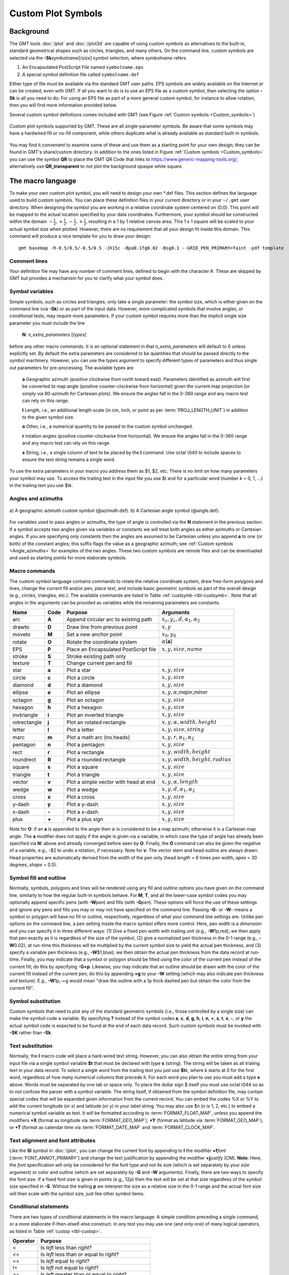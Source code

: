 .. _App-custom_symbols:

Custom Plot Symbols
===================

Background
----------

The GMT tools :doc:`/plot` and :doc:`/plot3d` are capable of using custom
symbols as alternatives to the built-in, standard geometrical shapes
such as circles, triangles, and many others. On the command line, custom
symbols are selected via the **-Sk**\ *symbolname*\ [/*size*] symbol
selection, where *symbolname* refers

#. An Encapsulated PostScript File named ``symbolname.eps``
#. A special symbol definition file called ``symbolname.def``

Either type of file must be available via the standard GMT user paths. EPS symbols
are widely available on the Internet or can be created, even with GMT.  If all you
want to do is to use an EPS file as a custom symbol, then selecting the option
**-Sk** is all you need to do.  For using an EPS file as
part of a more general custom symbol, for instance to allow rotation, then you will
find more information provided below.

Several custom symbol definitions comes included with GMT (see Figure :ref:`Custom symbols <Custom_symbols>`)

.. _Custom_symbols:

.. figure:: /_images/GMT_App_N_1.*
   :width: 500 px
   :align: center

   Custom plot symbols supported by GMT. These are all single-parameter symbols.
   Be aware that some symbols may have a hardwired fill or no-fill component,
   while others duplicate what is already available as standard built-in symbols.

.. toggle::

   Here is the source script for the figure above:

   .. literalinclude:: /_verbatim/GMT_App_N_1.txt

You may find it convenient to examine some of these and use them as a
starting point for your own design; they can be found in GMT's
share/custom directory.  In addition to the ones listed in Figure :ref:`Custom symbols <Custom_symbols>`
you can use the symbol **QR** to place the GMT QR Code that links to https://www.generic-mapping-tools.org/;
alternatively use **QR_transparent** to *not* plot the background opaque white square.

The macro language
------------------

To make your own custom plot symbol, you will need to design your own
\*.def files. This section defines the language used to build custom
symbols. You can place these definition files in your current directory
or in your ``~/.gmt`` user directory. When designing the symbol you are working
in a relative coordinate system centered on (0,0). This point will be
mapped to the actual location specified by your data coordinates.
Furthermore, your symbol should be constructed within the domain
:math:`{-\frac{1}{2},+\frac{1}{2},-\frac{1}{2},+\frac{1}{2}}`, resulting
in a 1 by 1 relative canvas area. This 1 x 1 square will be scaled to your
actual symbol size when plotted.  However, there are no requirement that
all your design fit inside this domain.  This command will produce a nice
template for you to draw your design::

    gmt basemap -R-0.5/0.5/-0.5/0.5 -JX15c -Bpa0.1fg0.02 -Bsg0.1 --GRID_PEN_PRIMARY=faint -pdf template

Comment lines
~~~~~~~~~~~~~

Your definition file may have any number of comment lines, defined to
begin with the character #. These are skipped by GMT but provides a
mechanism for you to clarify what your symbol does.

Symbol variables
~~~~~~~~~~~~~~~~

Simple symbols, such as circles and triangles, only take a single
parameter: the symbol size, which is either given on the command line
(via **-Sk**) or as part of the input data. However, more complicated
symbols that involve angles, or conditional tests, may require more
parameters. If your custom symbol requires more than the implicit single size
parameter you must include the line

    **N**: *n_extra_parameters* [*types*]

before any other macro commands. It is an optional statement in that
*n_extra_parameters* will default to 0 unless explicitly set. By
default the extra parameters are considered to be quantities that should
be passed directly to the symbol machinery. However, you can use the
*types* argument to specify different types of parameters and thus single
out parameters for pre-processing. The available types are

  **a** Geographic azimuth (positive clockwise from north toward east). Parameters
  identified as azimuth will first be converted to map angle
  (positive counter-clockwise from horizontal) given the current
  map projection (or simply via 90-azimuth for Cartesian plots).
  We ensure the angles fall in the 0-360 range and any macro test can rely on this range.

  **l** Length, i.e., an additional length scale (in cm, inch, or point as
  per :term:`PROJ_LENGTH_UNIT`) in addition to the given symbol size.

  **o** Other, i.e., a numerical quantity to be passed to the custom symbol unchanged.

  **r** rotation angles (positive counter-clockwise from horizontal).
  We ensure the angles fall in the 0-360 range and any macro test can rely on this range.

  **s** String, i.e., a single column of text to be placed by the **l** command.
  Use octal \\040 to include spaces to ensure the text string remains a single word.

To use the extra parameters in your macro you address them as $1, $2, etc.  There
is no limit on how many parameters your symbol may use. To access the trailing text in
the input file you use $t and for a particular word (number *k* = 0, 1, ...) in the
trailing text you use $t\ *k*.

Angles and azimuths
~~~~~~~~~~~~~~~~~~~

.. _Angle_azimuths:

.. figure:: /_images/GMT_angle-azim.*
   :width: 500 px
   :align: center

   a) A geographic azimuth custom symbol (@azimuth.def). b) A Cartesian angle
   symbol (@angle.def).

For variables used to pass angles or azimuths, the type of angle is controlled via the **N**
statement in the previous section.  If a symbol accepts two angles given via variables
or constants we will treat both angles as either azimuths or Cartesian angles.  If you are
specifying only constants then the angles are assumed to be Cartesian unless you append
**a** to one (or both) of the constant angles; this suffix flags the value as a geographic azimuth;
see :ref:`Custom symbols <Angle_azimuths>` for examples of the two angles. These two custom
symbols are remote files and can be downloaded and used as starting points for more elaborate
symbols.

Macro commands
~~~~~~~~~~~~~~

The custom symbol language contains commands to rotate the relative
coordinate system, draw free-form polygons and lines, change the current
fill and/or pen, place text, and include basic geometric symbols as part of the
overall design (e.g., circles, triangles, etc.). The available commands
are listed in Table :ref:`custsymb <tbl-custsymb>`.  Note that all angles
in the arguments can be provided as variables while the remaining parameters
are constants.

.. _tbl-custsymb:

+---------------+------------+----------------------------------------+--------------------------------------------+
| **Name**      | **Code**   | **Purpose**                            | **Arguments**                              |
+===============+============+========================================+============================================+
| arc           | **A**      | Append circular arc to existing path   | :math:`x_c, y_c, d, \alpha_1, \alpha_2`    |
+---------------+------------+----------------------------------------+--------------------------------------------+
| drawto        | **D**      | Draw line from previous point          | :math:`x, y`                               |
+---------------+------------+----------------------------------------+--------------------------------------------+
| moveto        | **M**      | Set a new anchor point                 | :math:`x_0, y_0`                           |
+---------------+------------+----------------------------------------+--------------------------------------------+
| rotate        | **O**      | Rotate the coordinate system           | :math:`\alpha`\[**a**]                     |
+---------------+------------+----------------------------------------+--------------------------------------------+
| EPS           | **P**      | Place an Encapsulated PostScript file  | :math:`x, y, size, name`                   |
+---------------+------------+----------------------------------------+--------------------------------------------+
| stroke        | **S**      | Stroke existing path only              |                                            |
+---------------+------------+----------------------------------------+--------------------------------------------+
| texture       | **T**      | Change current pen and fill            |                                            |
+---------------+------------+----------------------------------------+--------------------------------------------+
| star          | **a**      | Plot a star                            | :math:`x, y, size`                         |
+---------------+------------+----------------------------------------+--------------------------------------------+
| circle        | **c**      | Plot a circle                          | :math:`x, y, size`                         |
+---------------+------------+----------------------------------------+--------------------------------------------+
| diamond       | **d**      | Plot a diamond                         | :math:`x, y, size`                         |
+---------------+------------+----------------------------------------+--------------------------------------------+
| ellipse       | **e**      | Plot an ellipse                        | :math:`x, y, \alpha`,\ *major*,\ *minor*   |
+---------------+------------+----------------------------------------+--------------------------------------------+
| octagon       | **g**      | Plot an octagon                        | :math:`x, y, size`                         |
+---------------+------------+----------------------------------------+--------------------------------------------+
| hexagon       | **h**      | Plot a hexagon                         | :math:`x, y, size`                         |
+---------------+------------+----------------------------------------+--------------------------------------------+
| invtriangle   | **i**      | Plot an inverted triangle              | :math:`x, y, size`                         |
+---------------+------------+----------------------------------------+--------------------------------------------+
| rotrectangle  | **j**      | Plot an rotated rectangle              | :math:`x, y, \alpha, width, height`        |
+---------------+------------+----------------------------------------+--------------------------------------------+
| letter        | **l**      | Plot a letter                          | :math:`x, y, size, string`                 |
+---------------+------------+----------------------------------------+--------------------------------------------+
| marc          | **m**      | Plot a math arc (no heads)             | :math:`x, y, r, \alpha_1, \alpha_2`        |
+---------------+------------+----------------------------------------+--------------------------------------------+
| pentagon      | **n**      | Plot a pentagon                        | :math:`x, y, size`                         |
+---------------+------------+----------------------------------------+--------------------------------------------+
| rect          | **r**      | Plot a rectangle                       | :math:`x, y, width, height`                |
+---------------+------------+----------------------------------------+--------------------------------------------+
| roundrect     | **R**      | Plot a rounded rectangle               | :math:`x, y, width, height, radius`        |
+---------------+------------+----------------------------------------+--------------------------------------------+
| square        | **s**      | Plot a square                          | :math:`x, y, size`                         |
+---------------+------------+----------------------------------------+--------------------------------------------+
| triangle      | **t**      | Plot a triangle                        | :math:`x, y, size`                         |
+---------------+------------+----------------------------------------+--------------------------------------------+
| vector        | **v**      | Plot a simple vector with head at end  | :math:`x, y, \alpha, length`               |
+---------------+------------+----------------------------------------+--------------------------------------------+
| wedge         | **w**      | Plot a wedge                           | :math:`x, y, d, \alpha_1, \alpha_2`        |
+---------------+------------+----------------------------------------+--------------------------------------------+
| cross         | **x**      | Plot a cross                           | :math:`x, y, size`                         |
+---------------+------------+----------------------------------------+--------------------------------------------+
| y-dash        | **y**      | Plot a y-dash                          | :math:`x, y, size`                         |
+---------------+------------+----------------------------------------+--------------------------------------------+
| x-dash        | **-**      | Plot a x-dash                          | :math:`x, y, size`                         |
+---------------+------------+----------------------------------------+--------------------------------------------+
| plus          | **+**      | Plot a plus sign                       | :math:`x, y, size`                         |
+---------------+------------+----------------------------------------+--------------------------------------------+

Note for **O**\: if an **a** is appended to the angle then :math:`\alpha` is considered
to be a map azimuth; otherwise it is a Cartesian map angle.  The **a** modifier
does not apply if the angle is given via a variable, in which case the type of angle
has already been specified via **N:** above and already converged before seen by **O**.
Finally, the **O** command can also be given the negative of a variable, e.g., -$2 to
undo a rotation, if necessary.
Note for **v**: The vector stem and head outline are always drawn. Head properties are automatically derived from
the *width* of the pen only (head *length* = 8 times pen width, *apex* = 30 degrees, *shape* = 0.5).

Symbol fill and outline
~~~~~~~~~~~~~~~~~~~~~~~

Normally, symbols, polygons and lines will be rendered using any
fill and outline options you have given on the command line, similarly to how
the regular built-in symbols behave. For **M**, **T**, and all the lower-case
symbol codes you may optionally append specific pens (with **-W**\ *pen*) and fills (with
**-G**\ *pen*).  These options will force the use of these settings and
ignore any pens and fills you may or may not have specified on the command line.
Passing **-G**- or **-W**- means a symbol or polygon will have no
fill or outline, respectively, regardless of what your command line settings are.
Unlike pen options on the command line, a pen setting inside the macro symbol
offers more control.  Here, pen width is a *dimension* and you can specify
it in three different ways: (1) Give a fixed pen width with trailing unit (e.g., **-W**\ 1p,red);
we then apply that pen exactly as it is regardless of the size of the symbol,
(2) give a normalized pen thickness in the 0-1 range (e.g., **-W**\ 0.02);
at run-time this thickness will be multiplied by the current symbol size to yield
the actual pen thickness, and (3) specify a variable pen thickness (e.g., **-W**\ $1,blue); we then
obtain the actual pen thickness from the data record at run-time.
Finally, you may indicate that a symbol or polygon should be filled using the color
of the current pen instead of the current fill; do this by specifying **-G+p**.
Likewise, you may indicate that an outline should be drawn with the color of the
current fill instead of the current pen; do this by appending **+g** to your
**-W** setting (which may also indicate pen thickness and texture).  E.g.,
**-W**\ 1p,-+g would mean "draw the outline with a 1p thick dashed pen but obtain
the color from the current fill".

Symbol substitution
~~~~~~~~~~~~~~~~~~~

Custom symbols that need to plot any of the standard geometric symbols
(i.e., those controlled by a single size) can make the symbol code a variable.  By specifying **?** instead
of the symbol codes **a**, **c**, **d**, **g**, **h**, **i**, **n**, **+**, **s**, **t**,
**x**, **-**, or **y** the actual symbol code is expected to be found at the end of
each data record.  Such custom symbols must be invoked with **-SK** rather than **-Sk**.

Text substitution
~~~~~~~~~~~~~~~~~

Normally, the **l** macro code will place a hard-wired text string.  However,
you can also obtain the entire string from your input file via a single symbol
variable **$t** that must be declared with type **s** (string).  The string will be taken
as all trialing text in your data record.  To select a single word from the trailing text
you just use **$t**\ *k*, where *k* starts at 0 for the first word, regardless of how many numerical
columns that precede it.  For each word you plan to use you must add a type **s** above.
Words must be separated by one tab or space only.  To place the dollar sign $ itself you must
use octal \\044 so as to not confuse the parser with a symbol variable.
The string itself, if obtained from the symbol definition file,
may contain special codes that will be expanded given information from the current record.  You
can embed the codes %X or %Y to add the current longitude (or x) and latitude (or y) in
your label string. You may also use $n (*n* is 1, 2, etc.) to embed a numerical symbol variable as text.
It will be formatted according to :term:`FORMAT_FLOAT_MAP`,
unless you append the modifiers **+X** (format as longitude via :term:`FORMAT_GEO_MAP`),
**+Y** (format as latitude via :term:`FORMAT_GEO_MAP`), or **+T** (format as calendar time via
:term:`FORMAT_DATE_MAP` and :term:`FORMAT_CLOCK_MAP`.

Text alignment and font attributes
~~~~~~~~~~~~~~~~~~~~~~~~~~~~~~~~~~

Like the **Sl** symbol in :doc:`/plot`, you can change the current
font by appending to **l** the modifier **+f**\ *font* [:term:`FONT_ANNOT_PRIMARY`] and change the text justification
by appending the modifier **+j**\ *justify* [CM]. **Note**: Here, the *font* specification
will only be considered for the font type and not its size (which is set separately by your *size*
argument) or color and outline (which are set separately by **-G** and **-W** arguments).
Finally, there are two ways to specify the font size.  If a fixed font size is given in points
(e.g,, 12p) then the text will be set at that size regardless of the symbol size specified in **-S**.
Without the trailing **p** we interpret the size as a relative size in the 0-1 range and the actual
font size will then scale with the symbol size, just like other symbol items.

Conditional statements
~~~~~~~~~~~~~~~~~~~~~~

There are two types of conditional statements in the macro language: A
simple condition preceding a single command, or a more elaborate
if-then-elseif-else construct. In any test you may use one (and only
one) of many logical operators, as listed in Table :ref:`custop <tbl-custop>`.

.. _tbl-custop:

+----------------+----------------------------------------------------------+
| **Operator**   | **Purpose**                                              |
+================+==========================================================+
| <              | Is *left* less than *right*?                             |
+----------------+----------------------------------------------------------+
| <=             | Is *left* less than or equal to *right*?                 |
+----------------+----------------------------------------------------------+
| ==             | Is *left* equal to *right*?                              |
+----------------+----------------------------------------------------------+
| !=             | Is *left* not equal to *right*?                          |
+----------------+----------------------------------------------------------+
| >=             | Is *left* greater than or equal to *right*?              |
+----------------+----------------------------------------------------------+
| >              | Is *left* greater than *right*?                          |
+----------------+----------------------------------------------------------+
| %              | Does *left* have a remainder with *right*?               |
+----------------+----------------------------------------------------------+
| !%             | Is *left* an exact multiple of *right*?                  |
+----------------+----------------------------------------------------------+
| <>             | Is *left* within the exclusive range of *right*?         |
+----------------+----------------------------------------------------------+
| []             | Is *left* within the inclusive range of *right*?         |
+----------------+----------------------------------------------------------+
| <]             | Is *left* within the in/ex-clusive range of *right*?     |
+----------------+----------------------------------------------------------+
| [>             | Is *left* within the ex/in-clusive range of *right*?     |
+----------------+----------------------------------------------------------+

Above, *left* refers to one of your variable arguments (e.g., $1, $2) or any constant
(e.g. 45, 2c, 1i) on the left hand side of the operator.  On the right hand side of the
operator, *right* is either one of your other variables, or a constant, or a range indicated by
two colon-separated constants or variables (e.g., 10:50, $2:60, $3:$4, etc.).
You can also use $x and $y for tests involving the current point's longitude (or *x*) and
latitude (or *y*) values, respectively.  Note that any tests involving $x will not consider
the periodicity of longitudes.  Finally, $s can be used to access the current symbol size.
Note that symbol size internally is converted to inches so any test you write that compares
the size to a constant should use a constant with the appropriate unit appended (e.g., 2c).
For text comparison note that case will be considered, so "A" does not equal "a".

Simple conditional test
^^^^^^^^^^^^^^^^^^^^^^^

The simple if-test uses a one-line format, defined as

    **if** *left* *operator* *right* **then** *command*

where *left* must be one of the symbol parameters, specified as $1, $2,
$3, etc., or a constant. You must document what these additional parameters control. For
example, to plot a small cyan circle at (0.2, 0.3) with diameter 0.4
only if $2 exceeds 45 you would write

    ::

     if $2 > 45 then 0.2 0.3 0.4 c -Gcyan

Note that this form of the conditional test has no mechanism for an
**else** branch, but this can be accomplished by repeating the test but
reversing the logic for the second copy, e.g.,

    ::

     if $1 > 10 then 0 0 0.5 c -Gred
     if $1 <= 10 then 0 0 0.5 c -Gblue

or you may instead consider the complete conditional construct below.
Using a comparison between variables is similarly straightforward:

    ::

     if $2 > $3 then 0.2 0.3 0.4 c -Ggreen


If you are comparing text strings then $t can be on either side of the operator and
the other side would be a string constant (in quotes if containing spaces).

Complete conditional test
^^^^^^^^^^^^^^^^^^^^^^^^^

The complete conditional test uses a multi-line format, such as

| **if** *left* *operator* *right* **then** {
|  <one or more lines with commands>
| } **elseif** *left* *operator* *right* **then** {
|  <one or more lines with commands>
| } **else** {
|  <one or more lines with commands>
| }

The **elseif** (one or more) and **else** branches are optional. Note
that the syntax is strictly enforced, meaning the opening brace must
appear after **then** with nothing following it, and the closing brace
must appear by itself with no other text, and that the **elseif** and
**else** statements must have both closing and opening braces on the
same line (and nothing else). If you need comments please add them as
separate lines.  You may nest tests as well (up to 10
levels deep), e.g.,

   ::

    if $1 > 45 then {
            if $2 [> 0:10 then 0 0 0.5 c -Gred
    } elseif $1 < 15 then {
            if $2 [> 0:10 then 0 0 0.5 c -Ggreen
    } else {
            if $2 [> 10:20 then {
                    0 0 M -W1p,blue
                    0.3 0.3 D
                    S
                    0.3 0.3 0.3 c -Gcyan
            }
    }
